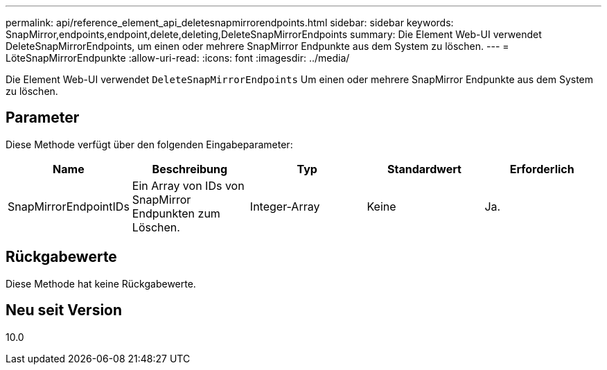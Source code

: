 ---
permalink: api/reference_element_api_deletesnapmirrorendpoints.html 
sidebar: sidebar 
keywords: SnapMirror,endpoints,endpoint,delete,deleting,DeleteSnapMirrorEndpoints 
summary: Die Element Web-UI verwendet DeleteSnapMirrorEndpoints, um einen oder mehrere SnapMirror Endpunkte aus dem System zu löschen. 
---
= LöteSnapMirrorEndpunkte
:allow-uri-read: 
:icons: font
:imagesdir: ../media/


[role="lead"]
Die Element Web-UI verwendet `DeleteSnapMirrorEndpoints` Um einen oder mehrere SnapMirror Endpunkte aus dem System zu löschen.



== Parameter

Diese Methode verfügt über den folgenden Eingabeparameter:

|===
| Name | Beschreibung | Typ | Standardwert | Erforderlich 


 a| 
SnapMirrorEndpointIDs
 a| 
Ein Array von IDs von SnapMirror Endpunkten zum Löschen.
 a| 
Integer-Array
 a| 
Keine
 a| 
Ja.

|===


== Rückgabewerte

Diese Methode hat keine Rückgabewerte.



== Neu seit Version

10.0

